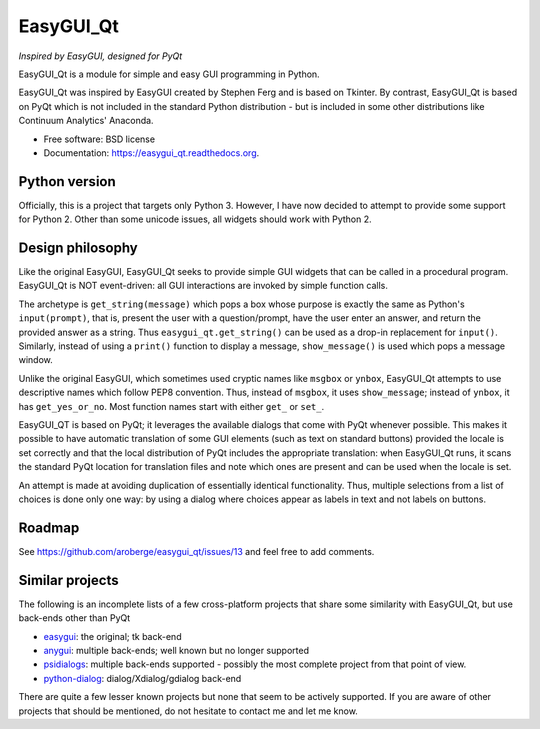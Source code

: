 
===============================
EasyGUI_Qt
===============================

*Inspired by EasyGUI, designed for PyQt*

.. image:: https://raw.githubusercontent.com/aroberge/easygui_qt/master/images/contribute.png


EasyGUI_Qt is a module for simple and easy GUI programming in Python.

EasyGUI_Qt was inspired by EasyGUI created by Stephen Ferg and
is based on Tkinter.  By contrast, EasyGUI_Qt is based on PyQt
which is not included in the standard Python distribution - but is
included in some other distributions like Continuum Analytics' Anaconda.


.. image:: https://badge.fury.io/py/easygui_qt.png
    :target: http://badge.fury.io/py/easygui_qt

.. image:: https://pypip.in/d/easygui_qt/badge.png
        :target: https://pypi.python.org/pypi/easygui_qt

.. image:: https://badge.waffle.io/aroberge/easygui_qt.png?label=ready&title=Ready
 :target: https://waffle.io/aroberge/easygui_qt
 :alt: 'Stories in Ready'


* Free software: BSD license
* Documentation: https://easygui_qt.readthedocs.org.

Python version
--------------

Officially, this is a project that targets only Python 3.  However, I have
now decided to attempt to provide some support for Python 2.  Other than
some unicode issues, all widgets should work with Python 2.

Design philosophy
-----------------

Like the original EasyGUI, EasyGUI_Qt seeks to provide simple GUI widgets
that can be called in a procedural program. EasyGUI_Qt is NOT event-driven: all GUI interactions are invoked
by simple function calls.

The archetype is ``get_string(message)``
which pops a box whose purpose is exactly the same as Python's ``input(prompt)``,
that is, present the user with a question/prompt, have the user enter an
answer, and return the provided answer as a string.  Thus
``easygui_qt.get_string()`` can be used as a drop-in replacement for
``input()``.
Similarly, instead of using a ``print()`` function to display a message,
``show_message()`` is used which pops a message window.

Unlike the original EasyGUI, which sometimes used cryptic names like
``msgbox`` or ``ynbox``, EasyGUI_Qt attempts to use descriptive names
which follow PEP8 convention.  Thus, instead of ``msgbox``, it uses
``show_message``; instead of ``ynbox``, it has ``get_yes_or_no``.
Most function names start with either ``get_`` or ``set_``.

EasyGUI_QT is based on PyQt; it leverages the available dialogs that
come with PyQt whenever possible.  This makes it possible to have
automatic translation of some GUI elements (such as text on standard buttons)
provided the locale is set correctly and that the local distribution of
PyQt includes the appropriate translation: when EasyGUI_Qt runs, it scans
the standard PyQt location for translation files and note which ones are
present and can be used when the locale is set.

An attempt is made at avoiding duplication of essentially
identical functionality.  Thus, multiple selections from a list of choices
is done only one way: by using a dialog where choices appear as labels
in text and not labels on buttons.

Roadmap
-------

See https://github.com/aroberge/easygui_qt/issues/13 and feel free
to add comments.

Similar projects
----------------

The following is an incomplete lists of a few cross-platform projects
that share some similarity with EasyGUI_Qt, but use back-ends other than PyQt

- `easygui <http://easygui.sourceforge.net/>`_: the original; tk back-end
- `anygui <http://anygui.sourceforge.net/>`_: multiple back-ends; well known
  but no longer supported
- `psidialogs <https://github.com/ponty/psidialogs>`_: multiple back-ends supported -
  possibly the most complete project from that point of view.
- `python-dialog <http://pythondialog.sourceforge.net/>`_: dialog/Xdialog/gdialog back-end

There are quite a few lesser known projects but none that seem to be
actively supported.  If you are aware of other projects that should
be mentioned, do not hesitate to contact me and let me know.
